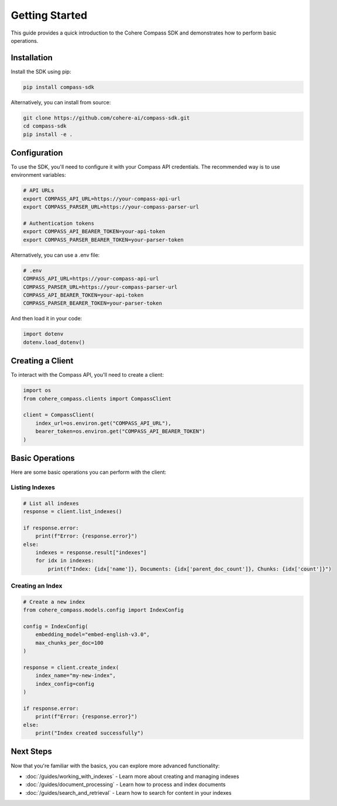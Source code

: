 Getting Started
===============

This guide provides a quick introduction to the Cohere Compass SDK and demonstrates how to perform basic operations.

Installation
-----------

Install the SDK using pip:

.. code-block:: bash

   pip install compass-sdk

Alternatively, you can install from source:

.. code-block:: bash

   git clone https://github.com/cohere-ai/compass-sdk.git
   cd compass-sdk
   pip install -e .

Configuration
------------

To use the SDK, you'll need to configure it with your Compass API credentials. The recommended way is to use environment variables:

.. code-block:: bash

   # API URLs
   export COMPASS_API_URL=https://your-compass-api-url
   export COMPASS_PARSER_URL=https://your-compass-parser-url
   
   # Authentication tokens
   export COMPASS_API_BEARER_TOKEN=your-api-token
   export COMPASS_PARSER_BEARER_TOKEN=your-parser-token

Alternatively, you can use a .env file:

.. code-block:: bash

   # .env
   COMPASS_API_URL=https://your-compass-api-url
   COMPASS_PARSER_URL=https://your-compass-parser-url
   COMPASS_API_BEARER_TOKEN=your-api-token
   COMPASS_PARSER_BEARER_TOKEN=your-parser-token

And then load it in your code:

.. code-block:: python

   import dotenv
   dotenv.load_dotenv()

Creating a Client
----------------

To interact with the Compass API, you'll need to create a client:

.. code-block:: python

   import os
   from cohere_compass.clients import CompassClient
   
   client = CompassClient(
       index_url=os.environ.get("COMPASS_API_URL"),
       bearer_token=os.environ.get("COMPASS_API_BEARER_TOKEN")
   )

Basic Operations
--------------

Here are some basic operations you can perform with the client:

Listing Indexes
~~~~~~~~~~~~~~

.. code-block:: python

   # List all indexes
   response = client.list_indexes()
   
   if response.error:
       print(f"Error: {response.error}")
   else:
       indexes = response.result["indexes"]
       for idx in indexes:
           print(f"Index: {idx['name']}, Documents: {idx['parent_doc_count']}, Chunks: {idx['count']}")

Creating an Index
~~~~~~~~~~~~~~~

.. code-block:: python

   # Create a new index
   from cohere_compass.models.config import IndexConfig
   
   config = IndexConfig(
       embedding_model="embed-english-v3.0",
       max_chunks_per_doc=100
   )
   
   response = client.create_index(
       index_name="my-new-index",
       index_config=config
   )
   
   if response.error:
       print(f"Error: {response.error}")
   else:
       print("Index created successfully")

Next Steps
---------

Now that you're familiar with the basics, you can explore more advanced functionality:

* :doc:`/guides/working_with_indexes` - Learn more about creating and managing indexes
* :doc:`/guides/document_processing` - Learn how to process and index documents
* :doc:`/guides/search_and_retrieval` - Learn how to search for content in your indexes 